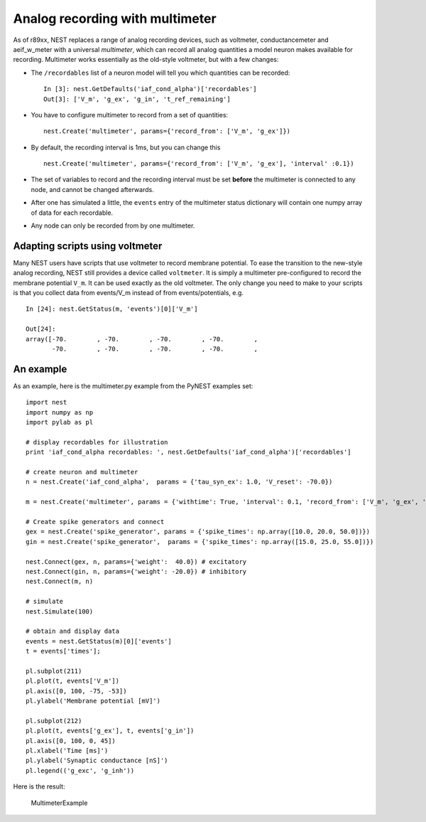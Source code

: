 Analog recording with multimeter
================================

As of r89xx, NEST replaces a range of analog recording devices, such as
voltmeter, conductancemeter and aeif\_w\_meter with a universal
*multimeter*, which can record all analog quantities a model neuron
makes available for recording. Multimeter works essentially as the
old-style voltmeter, but with a few changes:

-  The ``/recordables`` list of a neuron model will tell you which
   quantities can be recorded:

   ::

       In [3]: nest.GetDefaults('iaf_cond_alpha')['recordables']
       Out[3]: ['V_m', 'g_ex', 'g_in', 't_ref_remaining']

-  You have to configure multimeter to record from a set of quantities:

   ::

       nest.Create('multimeter', params={'record_from': ['V_m', 'g_ex']})

-  By default, the recording interval is 1ms, but you can change this

   ::

       nest.Create('multimeter', params={'record_from': ['V_m', 'g_ex'], 'interval' :0.1})

-  The set of variables to record and the recording interval must be set
   **before** the multimeter is connected to any node, and cannot be
   changed afterwards.

-  After one has simulated a little, the ``events`` entry of the
   multimeter status dictionary will contain one numpy array of data for
   each recordable.

-  Any node can only be recorded from by one multimeter.

Adapting scripts using voltmeter
--------------------------------

Many NEST users have scripts that use voltmeter to record membrane
potential. To ease the transition to the new-style analog recording,
NEST still provides a device called ``voltmeter``. It is simply a
multimeter pre-configured to record the membrane potential ``V_m``. It
can be used exactly as the old voltmeter. The only change you need to
make to your scripts is that you collect data from events/V\_m instead
of from events/potentials, e.g.

::

    In [24]: nest.GetStatus(m, 'events')[0]['V_m']

    Out[24]:
    array([-70.        , -70.        , -70.        , -70.        ,
           -70.        , -70.        , -70.        , -70.        ,

An example
----------

As an example, here is the multimeter.py example from the PyNEST
examples set:

::

    import nest
    import numpy as np
    import pylab as pl

    # display recordables for illustration
    print 'iaf_cond_alpha recordables: ', nest.GetDefaults('iaf_cond_alpha')['recordables']

    # create neuron and multimeter
    n = nest.Create('iaf_cond_alpha',  params = {'tau_syn_ex': 1.0, 'V_reset': -70.0})

    m = nest.Create('multimeter', params = {'withtime': True, 'interval': 0.1, 'record_from': ['V_m', 'g_ex', 'g_in']})

    # Create spike generators and connect
    gex = nest.Create('spike_generator', params = {'spike_times': np.array([10.0, 20.0, 50.0])})
    gin = nest.Create('spike_generator',  params = {'spike_times': np.array([15.0, 25.0, 55.0])})

    nest.Connect(gex, n, params={'weight':  40.0}) # excitatory
    nest.Connect(gin, n, params={'weight': -20.0}) # inhibitory
    nest.Connect(m, n)

    # simulate
    nest.Simulate(100)

    # obtain and display data
    events = nest.GetStatus(m)[0]['events']
    t = events['times'];

    pl.subplot(211)
    pl.plot(t, events['V_m'])
    pl.axis([0, 100, -75, -53])
    pl.ylabel('Membrane potential [mV]')

    pl.subplot(212)
    pl.plot(t, events['g_ex'], t, events['g_in'])
    pl.axis([0, 100, 0, 45])
    pl.xlabel('Time [ms]')
    pl.ylabel('Synaptic conductance [nS]')
    pl.legend(('g_exc', 'g_inh'))

Here is the result:

.. figure:: _static/img/MultimeterExample.png
   :alt: MultimeterExample

   MultimeterExample
